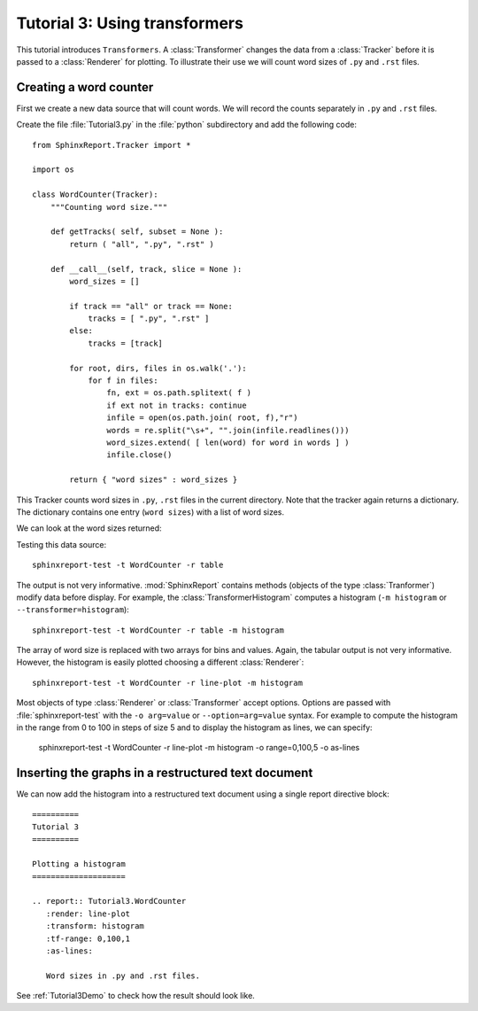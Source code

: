 .. _Tutorial3:

===============================
 Tutorial 3: Using transformers
===============================

This tutorial introduces ``Transformers``. A :class:`Transformer` changes the
data from a :class:`Tracker` before it is passed to a :class:`Renderer` for plotting.
To illustrate their use we will count word sizes of ``.py`` and ``.rst`` files.

***********************
Creating a word counter
***********************

First we create a new data source that will count words. We will record
the counts separately in ``.py`` and ``.rst`` files.

Create the file :file:`Tutorial3.py` in the :file:`python` subdirectory and add 
the following code::

    from SphinxReport.Tracker import *

    import os

    class WordCounter(Tracker):
	"""Counting word size."""

	def getTracks( self, subset = None ):
	    return ( "all", ".py", ".rst" )

	def __call__(self, track, slice = None ):
	    word_sizes = []

	    if track == "all" or track == None:
		tracks = [ ".py", ".rst" ]
	    else:
		tracks = [track]

	    for root, dirs, files in os.walk('.'):
		for f in files:
		    fn, ext = os.path.splitext( f )
		    if ext not in tracks: continue
		    infile = open(os.path.join( root, f),"r")
		    words = re.split("\s+", "".join(infile.readlines()))
		    word_sizes.extend( [ len(word) for word in words ] )
		    infile.close()

	    return { "word sizes" : word_sizes }

This Tracker counts word sizes in ``.py``, ``.rst`` files in the current directory.
Note that the tracker again returns a dictionary. The dictionary contains one entry
(``word sizes``) with a list of word sizes.

We can look at the word sizes returned::

Testing this data source::

   sphinxreport-test -t WordCounter -r table 

The output is not very informative. :mod:`SphinxReport` contains methods (objects of the type :class:`Tranformer`) 
modify data before display. For example, the :class:`TransformerHistogram` computes a histogram (``-m histogram`` or
``--transformer=histogram``)::

   sphinxreport-test -t WordCounter -r table -m histogram

The array of word size is replaced with two arrays for bins and values. Again, the tabular output is not very informative. 
However, the histogram is easily plotted choosing a different :class:`Renderer`::

   sphinxreport-test -t WordCounter -r line-plot -m histogram

Most objects of type :class:`Renderer` or :class:`Transformer` accept options. Options are passed
with :file:`sphinxreport-test` with the ``-o arg=value`` or ``--option=arg=value`` syntax.
For example to compute the histogram in the range from 0 to 100 in steps of size 5 and to display the histogram 
as lines, we can specify:

   sphinxreport-test -t WordCounter -r line-plot -m histogram -o range=0,100,5 -o as-lines


****************************************************
Inserting the graphs in a restructured text document
****************************************************

We can now add the histogram into a restructured text document using
a single report directive block::

    ==========
    Tutorial 3
    ==========

    Plotting a histogram
    ====================

    .. report:: Tutorial3.WordCounter
       :render: line-plot
       :transform: histogram
       :tf-range: 0,100,1
       :as-lines:

       Word sizes in .py and .rst files. 

See :ref:`Tutorial3Demo` to check how the result should look like.
